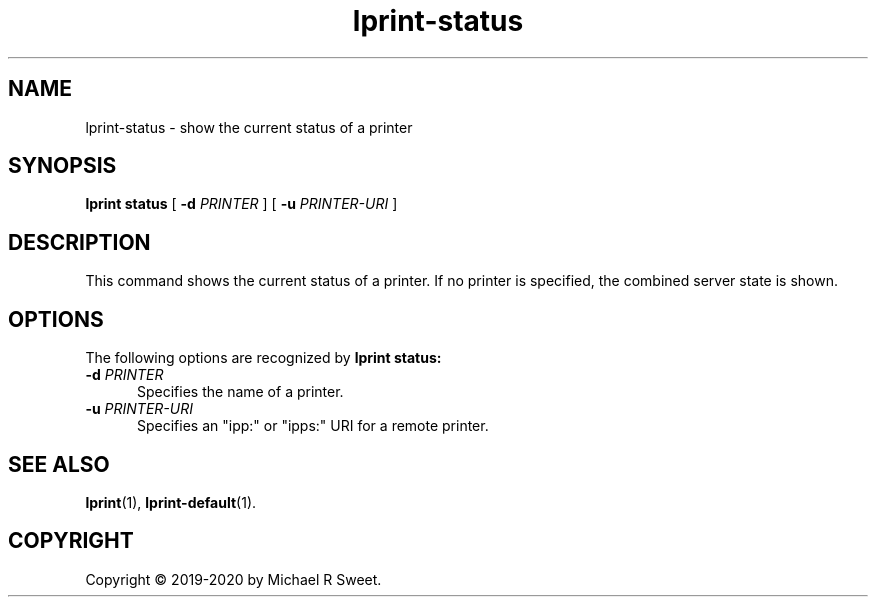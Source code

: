 .\"
.\" lprint-status man page for LPrint, a Label Printer Utility
.\"
.\" Copyright © 2019-2020 by Michael R Sweet.
.\"
.\" Licensed under Apache License v2.0.  See the file "LICENSE" for more
.\" information.
.\"
.TH lprint-status 1 "LPrint" "January 4, 2020" "Michael R Sweet"
.SH NAME
lprint-status \- show the current status of a printer
.SH SYNOPSIS
.B lprint
.B status
[
.B \-d
.I PRINTER
] [
.B \-u
.I PRINTER-URI
]
.SH DESCRIPTION
This command shows the current status of a printer.
If no printer is specified, the combined server state is shown.
.SH OPTIONS
The following options are recognized by
.B lprint status:
.TP 5
\fB\-d \fIPRINTER\fR
Specifies the name of a printer.
.TP 5
\fB\-u \fIPRINTER-URI\fR
Specifies an "ipp:" or "ipps:" URI for a remote printer.
.SH SEE ALSO
.BR lprint (1),
.BR lprint-default (1).
.SH COPYRIGHT
Copyright \[co] 2019-2020 by Michael R Sweet.
